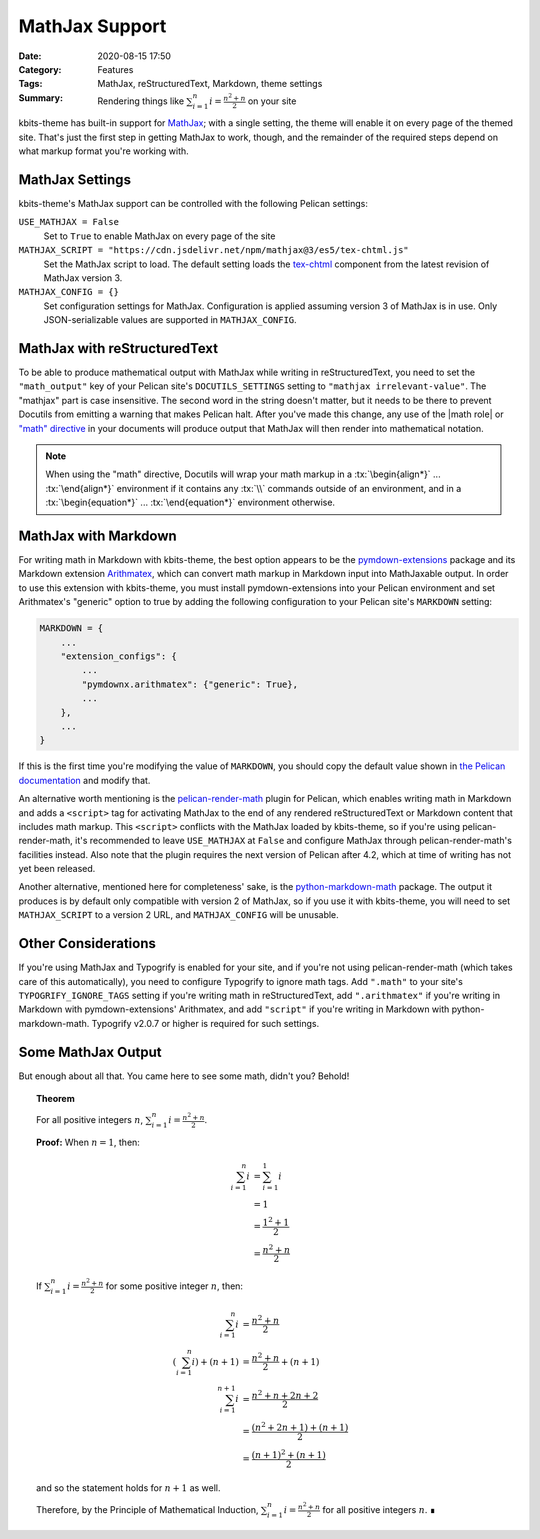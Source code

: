 ===============
MathJax Support
===============

:Date: 2020-08-15 17:50
:Category: Features
:Tags: MathJax, reStructuredText, Markdown, theme settings
:Summary:
    Rendering things like :math:`\sum_{i=1}^n i = \frac{n^2+n}{2}` on your site

.. role:: rst(code)
    :language: rst

.. role:: tx(code)
    :language: tex

kbits-theme has built-in support for MathJax_; with a single setting, the theme
will enable it on every page of the themed site.  That's just the first step in
getting MathJax to work, though, and the remainder of the required steps depend
on what markup format you're working with.

.. _MathJax: https://www.mathjax.org


MathJax Settings
================

kbits-theme's MathJax support can be controlled with the following Pelican
settings:

``USE_MATHJAX = False``
   Set to ``True`` to enable MathJax on every page of the site

``MATHJAX_SCRIPT = "https://cdn.jsdelivr.net/npm/mathjax@3/es5/tex-chtml.js"``
   Set the MathJax script to load.  The default setting loads the tex-chtml__
   component from the latest revision of MathJax version 3.

   __ http://docs.mathjax.org/en/latest/web/components/combined.html#tex-chtml

``MATHJAX_CONFIG = {}``
   Set configuration settings for MathJax.  Configuration is applied assuming
   version 3 of MathJax is in use.  Only JSON-serializable values are supported
   in ``MATHJAX_CONFIG``.


MathJax with reStructuredText
=============================

To be able to produce mathematical output with MathJax while writing in
reStructuredText, you need to set the ``"math_output"`` key of your Pelican
site's ``DOCUTILS_SETTINGS`` setting to ``"mathjax irrelevant-value"``.  The
"mathjax" part is case insensitive.  The second word in the string doesn't
matter, but it needs to be there to prevent Docutils from emitting a warning
that makes Pelican halt.  After you've made this change, any use of the |math
role| or `"math" directive`_ in your documents will produce output that MathJax
will then render into mathematical notation.

.. note::

    When using the "math" directive, Docutils will wrap your math markup in a
    :tx:`\begin{align*}` ... :tx:`\end{align*}` environment if it contains any
    :tx:`\\` commands outside of an environment, and in a
    :tx:`\begin{equation*}` ... :tx:`\end{equation*}` environment otherwise.

.. |math role| replace:: :rst:`:math:` role
.. _math role: https://docutils.sourceforge.io/docs/ref/rst/roles.html#math

.. _"math" directive:
   https://docutils.sourceforge.io/docs/ref/rst/directives.html#math


MathJax with Markdown
=====================

For writing math in Markdown with kbits-theme, the best option appears to be
the pymdown-extensions_ package and its Markdown extension Arithmatex_, which
can convert math markup in Markdown input into MathJaxable output.  In order to
use this extension with kbits-theme, you must install pymdown-extensions into
your Pelican environment and set Arithmatex's "generic" option to true by
adding the following configuration to your Pelican site's ``MARKDOWN`` setting:

.. code:: python

    MARKDOWN = {
        ...
        "extension_configs": {
            ...
            "pymdownx.arithmatex": {"generic": True},
            ...
        },
        ...
    }

If this is the first time you're modifying the value of ``MARKDOWN``, you
should copy the default value shown in `the Pelican documentation`__ and modify
that.

__ https://docs.getpelican.com/en/stable/settings.html

An alternative worth mentioning is the pelican-render-math_ plugin for Pelican,
which enables writing math in Markdown and adds a ``<script>`` tag for
activating MathJax to the end of any rendered reStructuredText or Markdown
content that includes math markup.  This ``<script>`` conflicts with the
MathJax loaded by kbits-theme, so if you're using pelican-render-math, it's
recommended to leave ``USE_MATHJAX`` at ``False`` and configure MathJax through
pelican-render-math's facilities instead.  Also note that the plugin requires
the next version of Pelican after 4.2, which at time of writing has not yet
been released.

Another alternative, mentioned here for completeness' sake, is the
python-markdown-math_ package.  The output it produces is by default only
compatible with version 2 of MathJax, so if you use it with kbits-theme, you
will need to set ``MATHJAX_SCRIPT`` to a version 2 URL, and ``MATHJAX_CONFIG``
will be unusable.

.. _pymdown-extensions: https://github.com/facelessuser/pymdown-extensions
.. _Arithmatex:
   https://facelessuser.github.io/pymdown-extensions/extensions/arithmatex/
.. _pelican-render-math: https://github.com/pelican-plugins/render-math
.. _python-markdown-math: https://github.com/mitya57/python-markdown-math


Other Considerations
====================

If you're using MathJax and Typogrify is enabled for your site, and if you're
not using pelican-render-math (which takes care of this automatically), you
need to configure Typogrify to ignore math tags.  Add ``".math"`` to your
site's ``TYPOGRIFY_IGNORE_TAGS`` setting if you're writing math in
reStructuredText, add ``".arithmatex"`` if you're writing in Markdown with
pymdown-extensions' Arithmatex, and add ``"script"`` if you're writing in
Markdown with python-markdown-math.  Typogrify v2.0.7 or higher is required for
such settings.


Some MathJax Output
===================

But enough about all that.  You came here to see some math, didn't you?
Behold!

.. topic:: Theorem

    For all positive integers :math:`n`, :math:`\sum_{i=1}^n i =
    \frac{n^2+n}{2}`.

    **Proof:** When :math:`n = 1`, then:

    .. math::

        \sum_{i=1}^n i & = \sum_{i=1}^1 i \\
                       & = 1 \\
                       & = \frac{1^2+1}{2} \\
                       & = \frac{n^2+n}{2}

    If :math:`\sum_{i=1}^n i = \frac{n^2+n}{2}` for some positive integer
    :math:`n`, then:

    .. math::

        \sum_{i=1}^n i & = \frac{n^2+n}{2} \\
        \left(\sum_{i=1}^n i\right) + (n+1) & = \frac{n^2+n}{2} + (n+1) \\
        \sum_{i=1}^{n+1} i & = \frac{n^2+n + 2n + 2}{2} \\
                           & = \frac{(n^2+2n+1) + (n+1)}{2} \\
                           & = \frac{(n+1)^2 + (n+1)}{2}

    and so the statement holds for :math:`n+1` as well.
    
    Therefore, by the Principle of Mathematical Induction, :math:`\sum_{i=1}^n
    i = \frac{n^2+n}{2}` for all positive integers :math:`n`.  ∎
